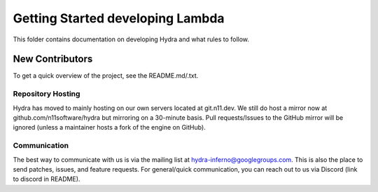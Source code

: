 =================================
Getting Started developing Lambda
=================================
This folder contains documentation on developing Hydra and
what rules to follow.

New Contributors
================
To get a quick overview of the project, see the README.md/.txt.

Repository Hosting
------------------
Hydra has moved to mainly hosting on our own servers located
at git.n11.dev. We still do host a mirror now at 
github.com/n11software/hydra but mirroring on a 30-minute basis.
Pull requests/Issues to the GitHub mirror will be ignored (unless a 
maintainer hosts a fork of the engine on GitHub).

Communication
-------------
The best way to communicate with us is via the mailing list at
hydra-inferno@googlegroups.com. This is also the place to send patches,
issues, and feature requests. For general/quick communication, you can
reach out to us via Discord (link to discord in README).
